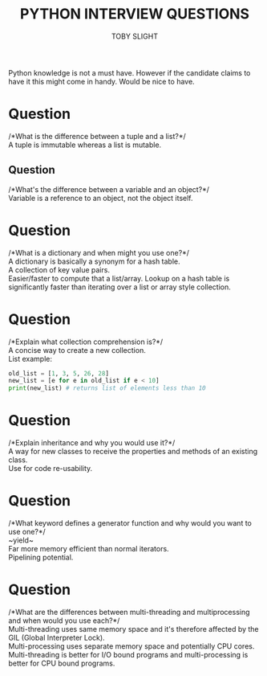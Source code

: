 #+TITLE: PYTHON INTERVIEW QUESTIONS
#+AUTHOR: TOBY SLIGHT

#+OPTIONS: toc:nil
#+LaTeX_HEADER: \setlength{\parindent}{0in}
#+LaTeX_HEADER: \usepackage[left=2cm, right=2cm, top=2cm, bottom=2cm]{geometry}

Python knowledge is not a must have. However if the candidate claims to have it
this might come in handy. Would be nice to have.\\

* Question

/*What is the difference between a tuple and a list?*/\\

A tuple is immutable whereas a list is mutable.

** Question

/*What's the difference between a variable and an object?*/\\

Variable is a reference to an object, not the object itself.

* Question

/*What is a dictionary and when might you use one?*/\\

A dictionary is basically a synonym for a hash table.\\

A collection of key value pairs.\\

Easier/faster to compute that a list/array. Lookup on a hash table is
significantly faster than iterating over a list or array style collection.

* Question

/*Explain what collection comprehension is?*/\\

A concise way to create a new collection.\\

List example:

#+BEGIN_SRC python
old_list = [1, 3, 5, 26, 28]
new_list = [e for e in old_list if e < 10]
print(new_list) # returns list of elements less than 10
#+END_SRC

* Question

/*Explain inheritance and why you would use it?*/\\

A way for new classes to receive the properties and methods of an existing
class.\\

Use for code re-usability.

* Question

/*What keyword defines a generator function and why would you want to use one?*/\\

~yield~\\

Far more memory efficient than normal iterators.\\

Pipelining potential.

* Question

/*What are the differences between multi-threading and multiprocessing and when
would you use each?*/\\

Multi-threading uses same memory space and it's therefore affected by the GIL
(Global Interpreter Lock).\\

Multi-processing uses separate memory space and potentially CPU cores.\\

Multi-threading is better for I/O bound programs and multi-processing is
better for CPU bound programs.
